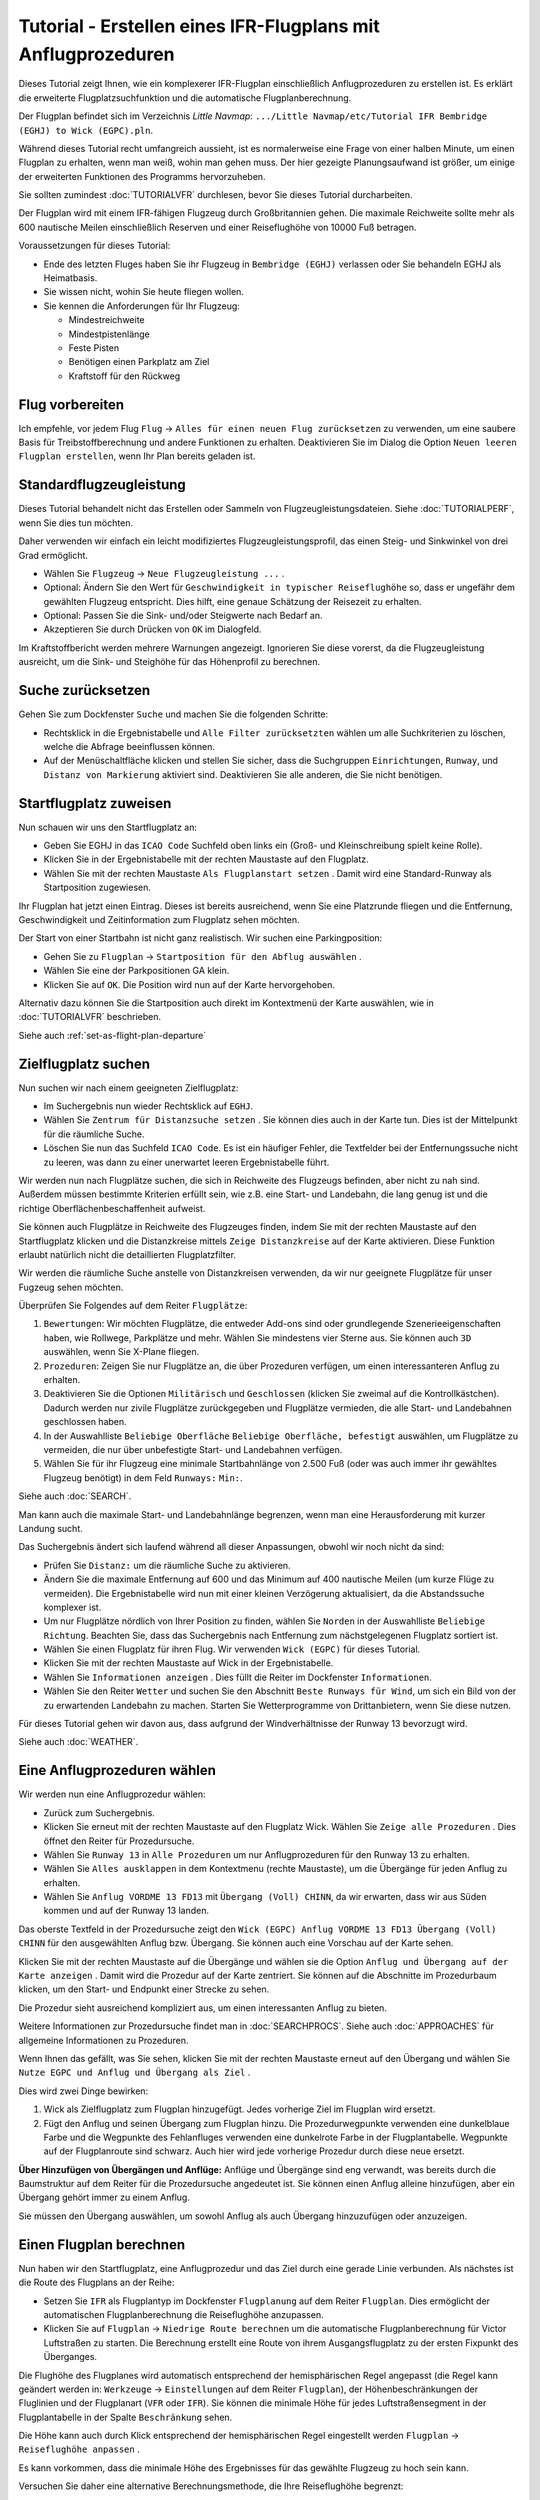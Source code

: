 Tutorial - Erstellen eines IFR-Flugplans mit Anflugprozeduren
-----------------------------------------------------------------

Dieses Tutorial zeigt Ihnen, wie ein komplexerer IFR-Flugplan
einschließlich Anflugprozeduren zu erstellen ist. Es erklärt die
erweiterte Flugplatzsuchfunktion und die automatische
Flugplanberechnung.

Der Flugplan befindet sich im Verzeichnis *Little Navmap*:
``.../Little Navmap/etc/Tutorial IFR Bembridge (EGHJ) to Wick (EGPC).pln``.

Während dieses Tutorial recht umfangreich aussieht, ist es normalerweise
eine Frage von einer halben Minute, um einen Flugplan zu erhalten, wenn
man weiß, wohin man gehen muss. Der hier gezeigte Planungsaufwand ist
größer, um einige der erweiterten Funktionen des Programms
hervorzuheben.

Sie sollten zumindest :doc:`TUTORIALVFR` durchlesen,
bevor Sie dieses Tutorial durcharbeiten.

Der Flugplan wird mit einem IFR-fähigen Flugzeug durch Großbritannien gehen.
Die maximale Reichweite sollte mehr als 600 nautische Meilen
einschließlich Reserven und einer Reiseflughöhe von 10000 Fuß betragen.

Voraussetzungen für dieses Tutorial:

-  Ende des letzten Fluges haben Sie ihr Flugzeug in
   ``Bembridge (EGHJ)`` verlassen oder Sie behandeln EGHJ als
   Heimatbasis.
-  Sie wissen nicht, wohin Sie heute fliegen wollen.
-  Sie kennen die Anforderungen für Ihr Flugzeug:

   -  Mindestreichweite
   -  Mindestpistenlänge
   -  Feste Pisten
   -  Benötigen einen Parkplatz am Ziel
   -  Kraftstoff für den Rückweg

Flug vorbereiten
~~~~~~~~~~~~~~~~

Ich empfehle, vor jedem Flug ``Flug`` ->
``Alles für einen neuen Flug zurücksetzen`` |Reset all for a new Flight|
zu verwenden, um eine saubere Basis für Treibstoffberechnung und andere
Funktionen zu erhalten. Deaktivieren Sie im Dialog die Option
``Neuen leeren Flugplan erstellen``, wenn Ihr Plan bereits geladen
ist.

Standardflugzeugleistung
~~~~~~~~~~~~~~~~~~~~~~~~

Dieses Tutorial behandelt nicht das Erstellen oder Sammeln von
Flugzeugleistungsdateien. Siehe :doc:`TUTORIALPERF`, wenn Sie dies tun möchten.

Daher verwenden wir einfach ein leicht modifiziertes
Flugzeugleistungsprofil, das einen Steig- und Sinkwinkel von drei Grad
ermöglicht.

-  Wählen Sie ``Flugzeug`` -> ``Neue Flugzeugleistung ...`` |New
   Aircraft Performance ...|.
-  Optional: Ändern Sie den Wert für
   ``Geschwindigkeit in typischer Reiseflughöhe`` so, dass er ungefähr
   dem gewählten Flugzeug entspricht. Dies hilft, eine genaue Schätzung
   der Reisezeit zu erhalten.
-  Optional: Passen Sie die Sink- und/oder Steigwerte nach Bedarf an.
-  Akzeptieren Sie durch Drücken von ``OK`` im Dialogfeld.

Im Kraftstoffbericht werden mehrere Warnungen angezeigt. Ignorieren Sie
diese vorerst, da die Flugzeugleistung ausreicht, um die Sink- und
Steighöhe für das Höhenprofil zu berechnen.

|Aircraft Performance|

.. _tutorial-ifr-cleanup:

Suche zurücksetzen
~~~~~~~~~~~~~~~~~~

Gehen Sie zum Dockfenster ``Suche`` und machen Sie die folgenden
Schritte:

-  Rechtsklick in die Ergebnistabelle und ``Alle Filter zurücksetzten``
   wählen |Reset Search| um alle Suchkriterien zu löschen, welche die
   Abfrage beeinflussen können.
-  Auf der Menüschaltfläche |Menu Button| klicken und stellen Sie sicher,
   dass die Suchgruppen ``Einrichtungen``, ``Runway``, und
   ``Distanz von Markierung`` aktiviert sind. Deaktivieren Sie alle
   anderen, die Sie nicht benötigen.

|Prepare Search|

.. _tutorial-ifr-assign-departure:

Startflugplatz zuweisen
~~~~~~~~~~~~~~~~~~~~~~~~~

Nun schauen wir uns den Startflugplatz an:

-  Geben Sie EGHJ in das ``ICAO Code`` Suchfeld oben links ein
   (Groß- und Kleinschreibung spielt keine Rolle).
-  Klicken Sie in der Ergebnistabelle mit der rechten Maustaste auf den
   Flugplatz.
-  Wählen Sie mit der rechten Maustaste ``Als Flugplanstart setzen``
   |Set as Flight Plan Departure|. Damit wird eine Standard-Runway als
   Startposition zugewiesen.

|Assign Departure|

Ihr Flugplan hat jetzt einen Eintrag. Dieses ist bereits ausreichend,
wenn Sie eine Platzrunde fliegen und die Entfernung, Geschwindigkeit und
Zeitinformation zum Flugplatz sehen möchten.

Der Start von einer Startbahn ist nicht ganz realistisch. Wir suchen
eine Parkingposition:

-  Gehen Sie zu ``Flugplan`` ->
   ``Startposition für den Abflug auswählen`` |Startposition für den
   Abflug auswählen|.
-  Wählen Sie eine der Parkpositionen GA klein.
-  Klicken Sie auf ``OK``. Die Position wird nun auf der Karte hervorgehoben.

|Assign Parking|

Alternativ dazu können Sie die Startposition auch direkt im Kontextmenü der Karte
auswählen, wie in :doc:`TUTORIALVFR` beschrieben.

Siehe auch :ref:`set-as-flight-plan-departure`

.. _tutorial-ifr-search-dest:

Zielflugplatz suchen
~~~~~~~~~~~~~~~~~~~~

Nun suchen wir nach einem geeigneten Zielflugplatz:

-  Im Suchergebnis nun wieder Rechtsklick auf ``EGHJ``.
-  Wählen Sie ``Zentrum für Distanzsuche setzen`` |Set Center for
   Distance Search|. Sie können dies auch in der Karte tun. Dies ist der
   Mittelpunkt für die räumliche Suche.
-  Löschen Sie nun das Suchfeld ``ICAO Code``. Es ist ein häufiger
   Fehler, die Textfelder bei der Entfernungssuche nicht zu leeren, was
   dann zu einer unerwartet leeren Ergebnistabelle führt.

Wir werden nun nach Flugplätze suchen, die sich in Reichweite des
Flugzeugs befinden, aber nicht zu nah sind. Außerdem müssen bestimmte
Kriterien erfüllt sein, wie z.B. eine Start- und Landebahn, die lang
genug ist und die richtige Oberflächenbeschaffenheit aufweist.

Sie können auch Flugplätze in Reichweite des Flugzeuges finden, indem Sie mit der
rechten Maustaste auf den Startflugplatz klicken und die Distanzkreise mittels
``Zeige Distanzkreise`` |Show Range Rings| auf der Karte aktivieren.
Diese Funktion erlaubt natürlich nicht die detaillierten Flugplatzfilter.

Wir werden die räumliche Suche anstelle von Distanzkreisen verwenden,
da wir nur geeignete Flugplätze für unser Fugzeug sehen möchten.

Überprüfen Sie Folgendes auf dem Reiter ``Flugplätze``:

#. ``Bewertungen``: Wir möchten Flugplätze, die entweder Add-ons sind oder
   grundlegende Szenerieeigenschaften haben, wie Rollwege, Parkplätze
   und mehr. Wählen Sie mindestens vier Sterne aus. Sie können auch ``3D``
   auswählen, wenn Sie X-Plane fliegen.
#. ``Prozeduren``: Zeigen Sie nur Flugplätze an, die über Prozeduren
   verfügen, um einen interessanteren Anflug zu erhalten.
#. Deaktivieren Sie die Optionen ``Militärisch`` und ``Geschlossen``
   (klicken Sie zweimal auf die Kontrollkästchen). Dadurch werden nur
   zivile Flugplätze zurückgegeben und Flugplätze vermieden, die alle
   Start- und Landebahnen geschlossen haben.
#. In der Auswahlliste ``Beliebige Oberfläche``
   ``Beliebige Oberfläche, befestigt`` auswählen, um Flugplätze
   zu vermeiden, die nur über unbefestigte Start- und Landebahnen
   verfügen.
#. Wählen Sie für ihr Flugzeug eine minimale Startbahnlänge von 2.500
   Fuß (oder was auch immer ihr gewähltes Flugzeug benötigt) in dem Feld
   ``Runways:`` ``Min:``.

Siehe auch :doc:`SEARCH`.

Man kann auch die maximale Start- und Landebahnlänge begrenzen, wenn man
eine Herausforderung mit kurzer Landung sucht.

Das Suchergebnis ändert sich laufend während all dieser
Anpassungen, obwohl wir noch nicht da sind:

-  Prüfen Sie ``Distanz:`` um die räumliche Suche zu aktivieren.
-  Ändern Sie die maximale Entfernung auf 600 und das Minimum auf 400
   nautische Meilen (um kurze Flüge zu vermeiden). Die Ergebnistabelle
   wird nun mit einer kleinen Verzögerung aktualisiert, da die
   Abstandssuche komplexer ist.
-  Um nur Flugplätze nördlich von Ihrer Position zu finden, wählen Sie
   ``Norden`` in der Auswahlliste ``Beliebige Richtung``. Beachten Sie,
   dass das Suchergebnis nach Entfernung zum nächstgelegenen Flugplatz
   sortiert ist.
-  Wählen Sie einen Flugplatz für ihren Flug. Wir verwenden
   ``Wick (EGPC)`` für dieses Tutorial. |Search for Destination|
-  Klicken Sie mit der rechten Maustaste auf Wick in der
   Ergebnistabelle.
-  Wählen Sie ``Informationen anzeigen`` |Show Information|. Dies füllt
   die Reiter im Dockfenster ``Informationen``.
-  Wählen Sie den Reiter ``Wetter`` und suchen Sie den Abschnitt
   ``Beste Runways für Wind``, um sich ein Bild von der
   zu erwartenden Landebahn zu machen. Starten Sie Wetterprogramme von
   Drittanbietern, wenn Sie diese nutzen.

Für dieses Tutorial gehen wir davon aus, dass aufgrund der
Windverhältnisse der Runway 13 bevorzugt wird.

Siehe auch :doc:`WEATHER`.

.. _tutorial-ifr-select-approach:

Eine Anflugprozeduren wählen
~~~~~~~~~~~~~~~~~~~~~~~~~~~~~~

Wir werden nun eine Anflugprozedur wählen:

-  Zurück zum Suchergebnis.
-  Klicken Sie erneut mit der rechten Maustaste auf den Flugplatz Wick. Wählen Sie
   ``Zeige alle Prozeduren`` |Show Procedures|. Dies öffnet den Reiter für Prozedursuche.
-  Wählen Sie ``Runway 13`` in ``Alle Prozeduren`` um nur Anflugprozeduren für
   den Runway 13 zu erhalten.
-  Wählen Sie ``Alles ausklappen`` in dem Kontextmenu (rechte Maustaste),
   um die Übergänge für jeden Anflug zu erhalten.
-  Wählen Sie ``Anflug VORDME 13 FD13`` mit ``Übergang (Voll) CHINN``, da wir erwarten, dass wir aus
   Süden kommen und auf der Runway 13 landen.

Das oberste Textfeld in der Prozedursuche zeigt den
``Wick (EGPC) Anflug VORDME 13 FD13 Übergang (Voll) CHINN`` für den
ausgewählten Anflug bzw. Übergang. Sie können auch eine Vorschau
auf der Karte sehen.

|Procedure Search Tree|

Klicken Sie mit der rechten Maustaste auf die Übergänge und wählen sie
die Option ``Anflug und Übergang auf der Karte anzeigen`` |Show Approach
and Transition on Map|. Damit wird die Prozedur auf der Karte zentriert.
Sie können auf die Abschnitte im Prozedurbaum klicken, um den Start- und
Endpunkt einer Strecke zu sehen.

|Procedure Preview|

Die Prozedur sieht ausreichend kompliziert aus, um einen interessanten
Anflug zu bieten.

Weitere Informationen zur Prozedursuche findet man in :doc:`SEARCHPROCS`. Siehe auch
:doc:`APPROACHES` für allgemeine Informationen zu
Prozeduren.

Wenn Ihnen das gefällt, was Sie sehen, klicken Sie mit der rechten
Maustaste erneut auf den Übergang und wählen Sie
``Nutze EGPC und Anflug und Übergang als Ziel`` |Use EGPC and Approach
and Transition as Destination|.

Dies wird zwei Dinge bewirken:

#. Wick als Zielflugplatz zum Flugplan hinzugefügt. Jedes vorherige Ziel
   im Flugplan wird ersetzt.
#. Fügt den Anflug und seinen Übergang zum Flugplan hinzu. Die
   Prozedurwegpunkte verwenden eine dunkelblaue Farbe und die Wegpunkte des Fehlanfluges
   verwenden eine dunkelrote Farbe in der
   Flugplantabelle. Wegpunkte auf der Flugplanroute sind schwarz. Auch
   hier wird jede vorherige Prozedur durch diese neue ersetzt.

**Über Hinzufügen von Übergängen und Anflüge:** Anflüge und Übergänge
sind eng verwandt, was bereits durch die Baumstruktur auf dem
Reiter für die Prozedursuche angedeutet ist. Sie können einen
Anflug alleine hinzufügen, aber ein Übergang gehört immer zu einem
Anflug.

Sie müssen den Übergang auswählen, um sowohl Anflug als auch Übergang
hinzuzufügen oder anzuzeigen.

.. _tutorial-ifr-calculate-flight-plan:

Einen Flugplan berechnen
~~~~~~~~~~~~~~~~~~~~~~~~

Nun haben wir den Startflugplatz, eine Anflugprozedur und das Ziel
durch eine gerade Linie verbunden. Als nächstes ist die Route
des Flugplans an der Reihe:

-  Setzen Sie ``IFR`` als Flugplantyp im Dockfenster ``Flugplanung``
   auf dem Reiter ``Flugplan``.
   Dies ermöglicht der automatischen Flugplanberechnung die
   Reiseflughöhe anzupassen.
-  Klicken Sie auf ``Flugplan`` -> ``Niedrige Route berechnen``
   |Calculate low Altitude| um die automatische Flugplanberechnung für
   Victor Luftstraßen zu starten. Die Berechnung erstellt eine Route von
   ihrem Ausgangsflugplatz zu der ersten Fixpunkt des Überganges.

Die Flughöhe des Flugplanes wird automatisch entsprechend der hemisphärischen
Regel angepasst (die Regel kann geändert werden in: ``Werkzeuge`` ->
``Einstellungen`` |Options| auf dem Reiter ``Flugplan``), der
Höhenbeschränkungen der Fluglinien und der Flugplanart (``VFR`` oder
``IFR``). Sie können die minimale Höhe für jedes Luftstraßensegment in der
Flugplantabelle in der Spalte ``Beschränkung`` sehen.

Die Höhe kann auch durch Klick entsprechend der hemisphärischen Regel
eingestellt werden ``Flugplan`` -> ``Reiseflughöhe anpassen`` |Adjust
Flight Plan Altitude|.

Es kann vorkommen, dass die minimale Höhe des Ergebnisses für das
gewählte Flugzeug zu hoch sein kann.

Versuchen Sie daher eine alternative Berechnungsmethode, die Ihre
Reiseflughöhe begrenzt:

-  Geben Sie 10000 Fuss in das Feld ``Flugplanhöhe`` im Reiter ``Flugplan`` ein.
-  Klicken Sie auf ``Flugplan`` -> ``Berechne für die gegebenen Höhe``
   |Calculate based on given Altitude|. Dies führt zu einem Flugplan,
   der nur Luftstraßen verwendet, die eine Mindesthöhe von weniger als
   10000 Fuß haben. Beachten Sie, dass Sie abhängig von der verwendeten
   Höhe eine Mischung aus Victor und Jet Luftstraßen erhalten können. Die
   Berechnung kann auch fehlschlagen, wenn Sie die Reiseflughöhe zu
   niedrig einstellen.

|Calculate Flight Plan|

Verwenden Sie diesen Flugplan nun.

Speichern Sie diesen Flugplan nun ``Datei`` -> ``Flugplan speichern``
|Save Flight Plan|. Das Programm findet normalerweise das richtige
Verzeichnis für die Flugpläne und vergibt standardmäßig einen sinnvollen
Namen.

Die Wegpunkte der Anflugprozedur sind nicht im Flugplan gespeichert.
Sie müssen den Approach in ihrem GPS oder FMC im Simulator auswählen
oder mit Funkfeuern und einer Stoppuhr fliegen.

Was *Little Navmap* in der PLN-Datei speichert sind die Prozedurnamen,
mit denen das Programm den Anflug beim Laden wiederherstellen kann.

Die oberste Anzeige im Dockfenster der Flugplanung lautet jetzt:

``none Bembridge (EGHJ) Runway 12 nach Wick (EGPC) über WIK10 und VORDME FD13 (D13) auf Runway 13. 538 nm, 5 h 23 m, Niedrige Höhe``
Passen Sie die Grundgeschwindigkeit im Flugplanungsdockfenster
entsprechend dem verwendeten Flugzeug an, um eine bessere Zeitschätzung
zu erhalten.

Der Plan sieht möglicherweise anders aus, je nachdem, ob Sie
Navigationsdatenaktualisierungen verwenden.

|Flight Plan|

Jetzt können Sie prüfen, ob Sie Lufträume passieren:

-  Aktivieren Sie Lufträume, indem Sie ``Ansicht`` -> ``Lufträume`` ->
   ``Lufträume anzeigen`` |Show Airspaces| auswählen, falls noch nicht
   geschehen.
-  Prüfen Sie ``Ansicht`` -> ``Lufträume`` -> ``Auf Reiseflughöhe`` |At
   flight plan cruise altitude| im Menü oder der Menü-Taste in der Symbolleiste.

|Select Airspaces|

Dies zeigt nur Lufträume auf der Karte an, die für Ihre Reiseflughöhe
relevant sind. Sie können auch ``Nur unter 10000 ft`` wählen, um alle
relevanten Lufträume in der Steig- oder Sinkflug Phase zu sehen.
Verwenden Sie die Tooltips auf der Karte, um Informationen über
Lufträume wie Typ, minimale und maximale Höhe zu erhalten.

|Airspaces|

.. _tutorial-ifr-flying:

Fliegen
~~~~~~~

Öffnen Sie den Dialog ``Verbinden`` unter ``Werkzeuge`` ->
``Flugsimulatorverbindung`` |Flight Simulator Connection| und prüfen
Sie, ob ``Automatisch verbinden`` gewählt ist. Wenn nicht, bitte
aktivieren.

*Litte Navmap* findet den Simulator unabhängig davon, ob er bereits
gestartet ist oder später gestartet wird. Klicken Sie auf ``Verbinden``.

Siehe auch :doc:`CONNECT`.

Wählen Sie unter ``Ansicht`` -> ``Flugzeug auf der Karte zentrieren``
|New Flight Plan|. Die Karte wird zum Simulatorflugzeug springen und es
zentriert halten. Das passiert allerdings nur, wenn der Simulator sich nicht mehr im
Eröffnungsbildschirm befindet.

Starten Sie den Simulator falls noch nicht geschehen, laden Sie den
Flugplan und fliegen Sie los.

.. _tutorial-ifr-top-of-descent:

Sinkflugbeginn
~~~~~~~~~~~~~~

Der Sinkflugbeginn (auch Top of Descent, TOD) wird auf der Karte und im Höhenprofil
angezeigt, welche auch die Entfernung vom Sinkflugbeginn zum Ziel anzeigt.
Diese Zahl beinhaltet auch die Distanz der Anflugprozedur (ohne Warteschleifen).

Höhenbeschränkungen in Prozeduren werden bei der Berechnung des Sinkflugpfades berücksichtigt.

|Top of Descent Indicator|

Der Reiter ``Fortschritt`` im Kontextmenü ``Simulatorflugzeug`` zeigt die
Entfernung zum Start des Sinkfluges an.

Der Abschnitt ``Höhe`` zeigt den vertikalen Pfad nach dem Top of
Descent.

.. _tutorial-ifr-changing-procedures:

Prozeduren ändern
~~~~~~~~~~~~~~~~~

Nun hat sich das Wetter geändert und es ist ein Anflug zum Runway 31
erforderlich:

-  Rechtsklick auf den Zielflugplatz am Ende der Flugplantabelle.
-  Wählen Sie ``Zeige Ankunft Prozeduren`` |Show Procedures|.
-  Ändern Sie den Filter für die Runway auf ``Runway 31``.
-  Erweitern Sie den Anflug ``VORDME 31`` , um die Übergänge zu sehen.
-  Wählen Sie den Übergang.

Die Beschriftung oben im Fenster zeigt nun
``Anflug VORDME 31 FD31 Übergang (Voll) CHINN``.

-  Rechtsklick auf den ausgewählten Übergang.
-  Wählen Sie ``Nutze EGPC und Anflug und Übergang als Ziel`` |Use EGPC
   and Approach and Transition as Destination| aus dem Kontextmenü,
   wodurch die aktuelle Prozedur in Ihrem Flugplan durch die neue
   ersetzt wird.

Die Anezige oben im Flugplanungsfenster zeigt nun::

         Bembridge (EGHJ) Parkposition 1, Parkplatz GA klein nach Wick (EGPC)
         Via CHINN und VORDME FD31 zum Runway 31
         526 nm, 5 h 15 m, Niedrige Höhe

Um eine Prozedur komplett aus dem Flugplan machen Sie folgendes:

-  Wählen Sie einen beliebigen Teil der Prozedur in der Flugplantabelle aus.
-  Rechtsklick und wählen Sie
   ``Ausgewählten Abschnitt oder Prozedur löschen`` |Delete selected Leg
   or Procedure| oder drücken Sie die Taste ``Entf``, um die gesamte Prozedur zu löschen.

Wenn ATC ihnen die Freigabe zum initialen Anflugpunkt der Prozedur erteilt:

#. Löschen Sie alle Zwischenwegpunkte zwischen Ihrer aktuellen
   Flugzeugposition und dem Anfangspunkt der Prozedur: Klicken Sie
   mit rechten Maustaste in die Flugplantabelle und wählen Sie
   ``Ausgewählten Abschnitt oder Prozedur löschen`` |Delete selected Leg
   or Procedure|, für alle Wegpunkte zwischen der aktuellen Position des
   Flugzeuges und dem Prozedurstart. Vermeiden Sie,
   ihren Anflug zu löschen (Sie können auch mit einem Rechtsklick auf
   einen Wegpunkt im Kartenfenster über das Kontextmenü löschen).
#. Klicken Sie dann mit der rechten Maustaste im Kartenfenster auf Ihr
   Flugzeug und wählen Sie ``Position zum Flugplan hinzufügen`` |Add
   Position to Flight Plan|.

Damit wird eine direkte Verbindung von Ihrer aktuellen Flugzeugposition
zum Start der Prozedur hergestellt, die Sie verwenden können, um Kurs
und Entfernung zum Prozedurstart zu erhalten.

**Unten:** Nach dem Ändern der Anflugprozedur und Hinzufügen eines
benutzerdefinierten Wegpunktes an der Flugzeugposition im Flugplan.
Jetzt erhalten wir Kurs- und Höhenangaben für eine direkte Strecke bis
zum Beginn des Übergangs (43 nm und 314 Grad magnetischer Kurs).

|Changed Approach|

.. _tutorial-ifr-going-missed:

Fehlanflug
~~~~~~~~~~

Ich empfehle, die Fehlanflüge auf der Karte zu verbergen ``Ansicht`` ->
``Zeige Fehlanflüge`` |Show Missed Approaches|. Dieses hilft, die
Kartenanzeige übersichtlicher zu gestalten.

-  **Wenn Fehlanflüge nicht angezeigt werden:** Das
   Fortschrittsfenster zeigt die Distanz und Zeit zum Ziel. Das
   Aktivieren des nächsten Wegpunktes (wird in Magenta angezeigt) wird
   angehalten, wenn das Ziel erreicht wird,
   oder die Runwayschwelle überschritten wird.
-  **Wenn Fehlanflug angezeigt wird und das Flugzeug die Runwayschwelle
   passiert hat:** Der erste Wegpunkt auf dem Fehlanflug ist aktiviert
   und die Fortschrittsanzeige zum Simulatorflugzeug zeigt die
   verbleibende Entfernung bis zum Ende der Fehlanflugprozedur.

.. |Reset all for a new Flight| image:: ../images/icon_reload.png
.. |New Aircraft Performance ...| image:: ../images/icon_aircraftperfnew.png
.. |Aircraft Performance| image:: ../images/tutorial_ifrperf.jpg
.. |Reset Search| image:: ../images/icon_clear.png
.. |Menu Button| image:: ../images/icon_menubutton.png
.. |Prepare Search| image:: ../images/tutorial_ifrsearchprep.jpg
.. |Set as Flight Plan Departure| image:: ../images/icon_airportroutestart.png
.. |Assign Departure| image:: ../images/tutorial_ifrseldeparture.jpg
.. |Startposition für den Abflug auswählen| image:: ../images/icon_parkingstartset.png
.. |Assign Parking| image:: ../images/tutorial_ifrselparking.jpg
.. |Set Center for Distance Search| image:: ../images/icon_mark.png
.. |Show Range Rings| image:: ../images/icon_rangerings.png
.. |Search for Destination| image:: ../images/tutorial_ifrsearchdest.jpg
.. |Show Information| image:: ../images/icon_globals.png
.. |Show Procedures| image:: ../images/icon_approach.png
.. |Procedure Search Tree| image:: ../images/tutorial_ifrprocselect.jpg
.. |Show Approach and Transition on Map| image:: ../images/icon_showonmap.png
.. |Procedure Preview| image:: ../images/tutorial_ifrprocpreview.jpg
.. |Use EGPC and Approach and Transition as Destination| image:: ../images/icon_routeadd.png
.. |Calculate low Altitude| image:: ../images/icon_routelow.png
.. |Options| image:: ../images/icon_settings.png
.. |Adjust Flight Plan Altitude| image:: ../images/icon_routeadjustalt.png
.. |Calculate based on given Altitude| image:: ../images/icon_routealt.png
.. |Calculate Flight Plan| image:: ../images/tutorial_ifrcalcalt.jpg
.. |Save Flight Plan| image:: ../images/icon_filesave.png
.. |Flight Plan| image:: ../images/tutorial_ifrflightplan.jpg
.. |Show Airspaces| image:: ../images/icon_airspace.png
.. |At flight plan cruise altitude| image:: ../images/icon_airspaceroutealt.png
.. |Select Airspaces| image:: ../images/tutorial_ifrairspacesel.jpg
.. |Airspaces| image:: ../images/tutorial_ifrairspaces.jpg
.. |Flight Simulator Connection| image:: ../images/icon_network.png
.. |New Flight Plan| image:: ../images/icon_centeraircraft.png
.. |Top of Descent Indicator| image:: ../images/tutorial_ifrtod.jpg
.. |Delete selected Leg or Procedure| image:: ../images/icon_routedeleteleg.png
.. |Add Position to Flight Plan| image:: ../images/icon_routeadd.png
.. |Changed Approach| image:: ../images/tutorial_ifrapproach.jpg
.. |Show Missed Approaches| image:: ../images/icon_missed.png

